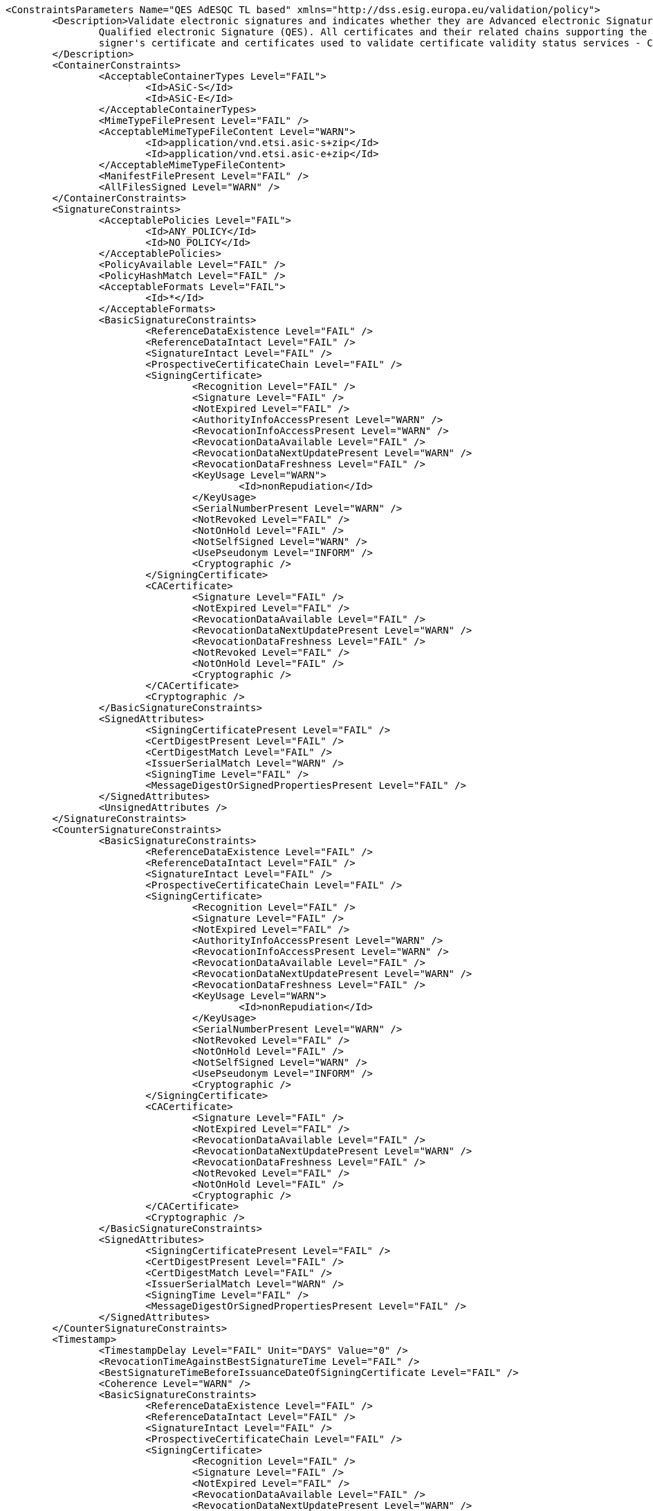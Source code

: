 [source,xml]
----
<ConstraintsParameters Name="QES AdESQC TL based" xmlns="http://dss.esig.europa.eu/validation/policy">
	<Description>Validate electronic signatures and indicates whether they are Advanced electronic Signatures (AdES), AdES supported by a Qualified Certificate (AdES/QC) or a
		Qualified electronic Signature (QES). All certificates and their related chains supporting the signatures are validated against the EU Member State Trusted Lists (this includes
		signer's certificate and certificates used to validate certificate validity status services - CRLs, OCSP, and time-stamps).
	</Description>
	<ContainerConstraints>
		<AcceptableContainerTypes Level="FAIL">
			<Id>ASiC-S</Id>
			<Id>ASiC-E</Id>
		</AcceptableContainerTypes>
		<MimeTypeFilePresent Level="FAIL" />
		<AcceptableMimeTypeFileContent Level="WARN">
			<Id>application/vnd.etsi.asic-s+zip</Id>
			<Id>application/vnd.etsi.asic-e+zip</Id>
		</AcceptableMimeTypeFileContent>
		<ManifestFilePresent Level="FAIL" />
		<AllFilesSigned Level="WARN" />
	</ContainerConstraints>
	<SignatureConstraints>
		<AcceptablePolicies Level="FAIL">
			<Id>ANY_POLICY</Id>
			<Id>NO_POLICY</Id>
		</AcceptablePolicies>
		<PolicyAvailable Level="FAIL" />
		<PolicyHashMatch Level="FAIL" />
		<AcceptableFormats Level="FAIL">
			<Id>*</Id>
		</AcceptableFormats>
		<BasicSignatureConstraints>
			<ReferenceDataExistence Level="FAIL" />
			<ReferenceDataIntact Level="FAIL" />
			<SignatureIntact Level="FAIL" />
			<ProspectiveCertificateChain Level="FAIL" />
			<SigningCertificate>
				<Recognition Level="FAIL" />
				<Signature Level="FAIL" />
				<NotExpired Level="FAIL" />
				<AuthorityInfoAccessPresent Level="WARN" />
				<RevocationInfoAccessPresent Level="WARN" />
				<RevocationDataAvailable Level="FAIL" />
				<RevocationDataNextUpdatePresent Level="WARN" />
				<RevocationDataFreshness Level="FAIL" />
				<KeyUsage Level="WARN">
					<Id>nonRepudiation</Id>
				</KeyUsage>
				<SerialNumberPresent Level="WARN" />
				<NotRevoked Level="FAIL" />
				<NotOnHold Level="FAIL" />
				<NotSelfSigned Level="WARN" />
				<UsePseudonym Level="INFORM" />
				<Cryptographic />
			</SigningCertificate>
			<CACertificate>
				<Signature Level="FAIL" />
				<NotExpired Level="FAIL" />
				<RevocationDataAvailable Level="FAIL" />
				<RevocationDataNextUpdatePresent Level="WARN" />
				<RevocationDataFreshness Level="FAIL" />
				<NotRevoked Level="FAIL" />
				<NotOnHold Level="FAIL" />
				<Cryptographic />
			</CACertificate>
			<Cryptographic />
		</BasicSignatureConstraints>
		<SignedAttributes>
			<SigningCertificatePresent Level="FAIL" />
			<CertDigestPresent Level="FAIL" />
			<CertDigestMatch Level="FAIL" />
			<IssuerSerialMatch Level="WARN" />
			<SigningTime Level="FAIL" />
			<MessageDigestOrSignedPropertiesPresent Level="FAIL" />
		</SignedAttributes>
		<UnsignedAttributes />
	</SignatureConstraints>
	<CounterSignatureConstraints>
		<BasicSignatureConstraints>
			<ReferenceDataExistence Level="FAIL" />
			<ReferenceDataIntact Level="FAIL" />
			<SignatureIntact Level="FAIL" />
			<ProspectiveCertificateChain Level="FAIL" />
			<SigningCertificate>
				<Recognition Level="FAIL" />
				<Signature Level="FAIL" />
				<NotExpired Level="FAIL" />
				<AuthorityInfoAccessPresent Level="WARN" />
				<RevocationInfoAccessPresent Level="WARN" />
				<RevocationDataAvailable Level="FAIL" />
				<RevocationDataNextUpdatePresent Level="WARN" />
				<RevocationDataFreshness Level="FAIL" />
				<KeyUsage Level="WARN">
					<Id>nonRepudiation</Id>
				</KeyUsage>
				<SerialNumberPresent Level="WARN" />
				<NotRevoked Level="FAIL" />
				<NotOnHold Level="FAIL" />
				<NotSelfSigned Level="WARN" />
				<UsePseudonym Level="INFORM" />
				<Cryptographic />
			</SigningCertificate>
			<CACertificate>
				<Signature Level="FAIL" />
				<NotExpired Level="FAIL" />
				<RevocationDataAvailable Level="FAIL" />
				<RevocationDataNextUpdatePresent Level="WARN" />
				<RevocationDataFreshness Level="FAIL" />
				<NotRevoked Level="FAIL" />
				<NotOnHold Level="FAIL" />
				<Cryptographic />
			</CACertificate>
			<Cryptographic />
		</BasicSignatureConstraints>
		<SignedAttributes>
			<SigningCertificatePresent Level="FAIL" />
			<CertDigestPresent Level="FAIL" />
			<CertDigestMatch Level="FAIL" />
			<IssuerSerialMatch Level="WARN" />
			<SigningTime Level="FAIL" />
			<MessageDigestOrSignedPropertiesPresent Level="FAIL" />
		</SignedAttributes>
	</CounterSignatureConstraints>
	<Timestamp>
		<TimestampDelay Level="FAIL" Unit="DAYS" Value="0" />
		<RevocationTimeAgainstBestSignatureTime	Level="FAIL" />
		<BestSignatureTimeBeforeIssuanceDateOfSigningCertificate Level="FAIL" />
		<Coherence Level="WARN" />
		<BasicSignatureConstraints>
			<ReferenceDataExistence Level="FAIL" />
			<ReferenceDataIntact Level="FAIL" />
			<SignatureIntact Level="FAIL" />
			<ProspectiveCertificateChain Level="FAIL" />
			<SigningCertificate>
				<Recognition Level="FAIL" />
				<Signature Level="FAIL" />
				<NotExpired Level="FAIL" />
				<RevocationDataAvailable Level="FAIL" />
				<RevocationDataNextUpdatePresent Level="WARN" />
				<RevocationDataFreshness Level="FAIL" />
				<ExtendedKeyUsage Level="WARN">
					<Id>timeStamping</Id>
				</ExtendedKeyUsage>
				<NotRevoked Level="FAIL" />
				<NotOnHold Level="FAIL" />
				<NotSelfSigned Level="WARN" />
				<Cryptographic />
			</SigningCertificate>
			<CACertificate>
				<Signature Level="FAIL" />
				<NotExpired Level="FAIL" />
				<RevocationDataAvailable Level="WARN" />
				<RevocationDataNextUpdatePresent Level="WARN" />
				<RevocationDataFreshness Level="FAIL" />
				<NotRevoked Level="FAIL" />
				<NotOnHold Level="FAIL" />
				<Cryptographic />
			</CACertificate>
			<Cryptographic>
				<AcceptableDigestAlgo>
					<Algo>MD5</Algo>
					<Algo>SHA1</Algo>
					<Algo>SHA224</Algo>
					<Algo>SHA256</Algo>
					<Algo>SHA384</Algo>
					<Algo>SHA512</Algo>
					<Algo>SHA3-224</Algo>
					<Algo>SHA3-256</Algo>
					<Algo>SHA3-384</Algo>
					<Algo>SHA3-512</Algo>
					<Algo>RIPEMD160</Algo>
					<Algo>WHIRLPOOL</Algo>
				</AcceptableDigestAlgo>
				<AlgoExpirationDate Format="yyyy">
					<!-- Digest algorithms -->
					<Algo Date="2007">MD5</Algo> 
					<Algo Date="2009">SHA1</Algo> 
					<Algo Date="2023">SHA224</Algo> 
					<Algo Date="2026">SHA256</Algo> 
					<Algo Date="2026">SHA384</Algo> 
					<Algo Date="2026">SHA512</Algo> 
					<Algo Date="2026">SHA3-224</Algo> 
					<Algo Date="2026">SHA3-256</Algo> 
					<Algo Date="2026">SHA3-384</Algo> 
					<Algo Date="2026">SHA3-512</Algo> 
					<Algo Date="2011">RIPEMD160</Algo> 
					<Algo Date="2015">WHIRLPOOL</Algo>
					<!-- end Digest algorithms -->
					<!-- Encryption algorithms -->
					<Algo Date="2013">DSA160</Algo> 
					<Algo Date="2013">DSA192</Algo>
					<Algo Date="2023">DSA224</Algo>
					<Algo Date="2026">DSA256</Algo> 
					<Algo Date="2009">RSA1024</Algo> 
					<Algo Date="2016">RSA1536</Algo>
					<Algo Date="2023">RSA2048</Algo>
					<Algo Date="2026">RSA3072</Algo>
					<Algo Date="2026">RSA4096</Algo> 
					<Algo Date="2013">ECDSA160</Algo>
					<Algo Date="2012">ECDSA192</Algo> 
					<Algo Date="2016">ECDSA224</Algo>
					<Algo Date="2026">ECDSA256</Algo>
					<Algo Date="2026">ECDSA384</Algo>
					<Algo Date="2026">ECDSA512</Algo>
					<Algo Date="2013">PLAIN-ECDSA160</Algo> 
					<Algo Date="2013">PLAIN-ECDSA192</Algo> 
					<Algo Date="2016">PLAIN-ECDSA224</Algo> 
					<Algo Date="2026">PLAIN-ECDSA256</Algo>
					<Algo Date="2026">PLAIN-ECDSA384</Algo>
					<Algo Date="2026">PLAIN-ECDSA512</Algo> 
					<!-- end Encryption algorithms -->
				</AlgoExpirationDate>
			</Cryptographic>
		</BasicSignatureConstraints>
	</Timestamp>
	<Revocation>
		<RevocationFreshness Level="FAIL" Unit="DAYS" Value="0" />
		<BasicSignatureConstraints>
			<ReferenceDataExistence Level="FAIL" />
			<ReferenceDataIntact Level="FAIL" />
			<SignatureIntact Level="FAIL" />
			<ProspectiveCertificateChain Level="WARN" />
			<SigningCertificate>
				<Recognition Level="FAIL" />
				<Signature Level="FAIL" />
				<NotExpired Level="FAIL" />
				<RevocationDataAvailable Level="FAIL" />
				<RevocationDataNextUpdatePresent Level="WARN" />
				<RevocationDataFreshness Level="FAIL" />
				<NotRevoked Level="FAIL" />
				<NotOnHold Level="FAIL" />
				<Cryptographic />
			</SigningCertificate>
			<CACertificate>
				<Signature Level="FAIL" />
				<NotExpired Level="FAIL" />
				<RevocationDataAvailable Level="WARN" />
				<RevocationDataNextUpdatePresent Level="WARN" />
				<RevocationDataFreshness Level="FAIL" />
				<NotRevoked Level="FAIL" />
				<NotOnHold Level="FAIL" />
				<Cryptographic />
			</CACertificate>
			<Cryptographic />
		</BasicSignatureConstraints>
	</Revocation>
	<Cryptographic Level="FAIL">
		<AcceptableEncryptionAlgo>
			<Algo>RSA</Algo>
			<Algo>DSA</Algo>
			<Algo>ECDSA</Algo>
			<Algo>PLAIN-ECDSA</Algo>
		</AcceptableEncryptionAlgo>
		<MiniPublicKeySize>
			<Algo Size="160">DSA</Algo>
			<Algo Size="1024">RSA</Algo>
			<Algo Size="160">ECDSA</Algo>
			<Algo Size="160">PLAIN-ECDSA</Algo>
		</MiniPublicKeySize>
		<AcceptableDigestAlgo>
			<Algo>SHA1</Algo>
			<Algo>SHA224</Algo>
			<Algo>SHA256</Algo>
			<Algo>SHA384</Algo>
			<Algo>SHA512</Algo>
			<Algo>SHA3-224</Algo>
			<Algo>SHA3-256</Algo>
			<Algo>SHA3-384</Algo>
			<Algo>SHA3-512</Algo>
			<Algo>RIPEMD160</Algo>
			<Algo>WHIRLPOOL</Algo>
		</AcceptableDigestAlgo>
		<AlgoExpirationDate Format="yyyy">
			<!-- Digest algorithms -->
			<Algo Date="2009">SHA1</Algo> 
			<Algo Date="2023">SHA224</Algo> 
			<Algo Date="2026">SHA256</Algo> 
			<Algo Date="2026">SHA384</Algo> 
			<Algo Date="2026">SHA512</Algo> 
			<Algo Date="2026">SHA3-224</Algo> 
			<Algo Date="2026">SHA3-256</Algo> 
			<Algo Date="2026">SHA3-384</Algo> 
			<Algo Date="2026">SHA3-512</Algo> 
			<Algo Date="2011">RIPEMD160</Algo> 
			<Algo Date="2015">WHIRLPOOL</Algo>
			<!-- end Digest algorithms -->
			<!-- Encryption algorithms -->
			<Algo Date="2013">DSA160</Algo> 
			<Algo Date="2013">DSA192</Algo>
			<Algo Date="2023">DSA224</Algo>
			<Algo Date="2026">DSA256</Algo> 
			<Algo Date="2009">RSA1024</Algo> 
			<Algo Date="2016">RSA1536</Algo>
			<Algo Date="2023">RSA2048</Algo>
			<Algo Date="2026">RSA3072</Algo>
			<Algo Date="2026">RSA4096</Algo> 
			<Algo Date="2013">ECDSA160</Algo>
			<Algo Date="2012">ECDSA192</Algo> 
			<Algo Date="2016">ECDSA224</Algo>
			<Algo Date="2026">ECDSA256</Algo>
			<Algo Date="2026">ECDSA384</Algo>
			<Algo Date="2026">ECDSA512</Algo>
			<Algo Date="2013">PLAIN-ECDSA160</Algo> 
			<Algo Date="2013">PLAIN-ECDSA192</Algo> 
			<Algo Date="2016">PLAIN-ECDSA224</Algo> 
			<Algo Date="2026">PLAIN-ECDSA256</Algo>
			<Algo Date="2026">PLAIN-ECDSA384</Algo>
			<Algo Date="2026">PLAIN-ECDSA512</Algo> 
			<!-- end Encryption algorithms -->
		</AlgoExpirationDate>
	</Cryptographic> 
	<Model Value="SHELL" />
	<!-- eIDAS REGL 910/EU/2014 --> 
	<eIDAS>
		<TLFreshness Level="WARN" Unit="HOURS" Value="6" />
		<TLNotExpired Level="WARN" />
		<TLWellSigned Level="FAIL" />
		<TLVersion Level="FAIL" value="5" />
		<TLConsistency Level="FAIL" />
	</eIDAS>
</ConstraintsParameters>
----
